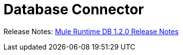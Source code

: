 = Database Connector

Release Notes: link:/release-notes/connectors-db-1.2.0.adoc[Mule Runtime DB 1.2.0 Release Notes]
